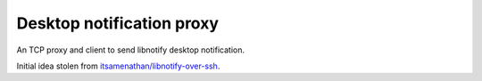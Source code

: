 ############################
 Desktop notification proxy
############################

An TCP proxy and client to send libnotify desktop notification.

Initial idea stolen from `itsamenathan/libnotify-over-ssh
<https://github.com/itsamenathan/libnotify-over-ssh>`_.
